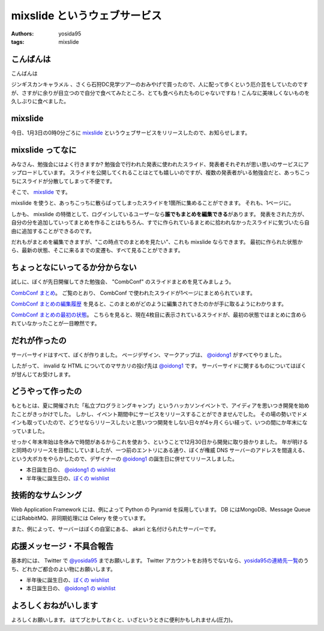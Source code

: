 mixslide というウェブサービス
=============================

:authors: yosida95
:tags: mixslide

こんばんは
----------

こんばんは

ジンギスカンキャラメル 、さくら石狩DC見学ツアーのおみやげで買ったので、人に配って歩くという厄介芸をしていたのですが、さすがに余りが目立つので自分で食べてみたところ、とても食べられたものじゃないですね！こんなに美味しくないものを久しぶりに食べました。

mixslide
--------

今日、1月3日の0時0分ごろに `mixslide`_ というウェブサービスをリリースしたので、お知らせします。


mixslide ってなに
-----------------

みなさん、勉強会にはよく行きますか?
勉強会で行われた発表に使われたスライド、発表者それぞれが思い思いのサービスにアップロードしています。
スライドを公開してくれることはとても嬉しいのですが、複数の発表者がいる勉強会だと、あっちこっちにスライドが分散してしまって不便です。

そこで、 `mixslide`_ です。

mixslide を使うと、あっちこっちに散らばってしまったスライドを1箇所に集めることができます。
それも、1ページに。

しかも、 mixslide の特徴として、ログインしているユーザーなら\ **誰でもまとめを編集できる**\ があります。
発表をされた方が、自分の分を追加していってまとめを作ることはもちろん、すでに作られているまとめに拾われなかったスライドに気づいたら自由に追加することができるのです。

だれもがまとめを編集できますが、"この時点でのまとめを見たい"、これも mixslide ならできます。
最初に作られた状態から、最新の状態、そこに来るまでの変遷も、すべて見ることができます。

ちょっとなにいってるか分からない
--------------------------------

試しに、ぼくが先日開催してきた勉強会、 "CombConf" のスライドまとめを見てみましょう。

`CombConf まとめ <http://mixslide.com/2ddae07d-1048-43e3-b22a-4d9797d6bd5c>`__\ 。
ご覧のとおり、 CombConf で使われたスライドが1ページにまとめられています。

`CombConf まとめの編集履歴 <http://mixslide.com/2ddae07d-1048-43e3-b22a-4d9797d6bd5c/changelog>`__ を見ると、このまとめがどのように編集されてきたのかが手に取るようにわかります。

`CombConf まとめの最初の状態 <http://mixslide.com/2ddae07d-1048-43e3-b22a-4d9797d6bd5c/changelog/1>`__\ 。
こちらを見ると、現在4枚目に表示されているスライドが、最初の状態ではまとめに含められていなかったことが一目瞭然です。

だれが作ったの
--------------

サーバーサイドはすべて、ぼくが作りました。
ページデザイン、マークアップは、 `@oidong1`_ がすべてやりました。

したがって、 invalid な HTML についてのマサカリの投げ先は `@oidong1`_ です。
サーバーサイドに関するものについてはぼくが甘んじてお受けします。

どうやって作ったの
------------------

もともとは、夏に開催された「私立プログラミングキャンプ」というハッカソンイベントで、アイディアを思いつき開発を始めたことがきっかけでした。
しかし、イベント期間中にサービスをリリースすることができませんでした。
その場の勢いでドメインも取っていたので、どうせならリリースしたいと思いつつ開発をしない日々が4ヶ月くらい経って、いつの間にか年末になっていました。

せっかく年末年始は冬休みで時間があるからこれを使おう、ということで12月30日から開発に取り掛かりました。
年が明けると同時のリリースを目標にしていましたが、一つ前のエントリにある通り、ぼくが権威 DNS サーバーのアドレスを間違える、という大ポカをやらかしたので、デザイナーの `@oidong1`_ の誕生日に併せてリリースしました。

-  本日誕生日の、 `@oidong1 の wishlist <http://amzn.to/oidong1>`__
-  半年後に誕生日の、\ `ぼくの wishlist <http://amzn.to/yosida95>`__

技術的なサムシング
------------------

Web Application Framework には、例によって Python の Pyramid を採用しています。
DB にはMongoDB、Message Queue にはRabbitMQ、非同期処理には Celery を使っています。

また、例によって、サーバーはぼくの自室にある、 akari と名付けられたサーバーです。

応援メッセージ・不具合報告
--------------------------

基本的には、 Twitter で `@yosida95`_ までお願いします。
Twitter アカウントをお持ちでないなら、\ `yosida95の連絡先一覧 <http://yosida95.com/>`__\ のうち、どれかご都合のよい物にお願いします。

-  半年後に誕生日の、\ `ぼくの wishlist <http://amzn.to/yosida95>`__
-  本日誕生日の、 `@oidong1 の wishlist <http://amzn.to/oidong1>`__


よろしくおねがいします
----------------------

よろしくお願いします。
はてブとかしておくと、いざというときに便利かもしれません(圧力)。

.. _mixslide: http://mixslide.com/
.. _`@oidong1`: https://twitter.com/oidong1
.. _`@yosida95`: https://twitter.com/yosida95
